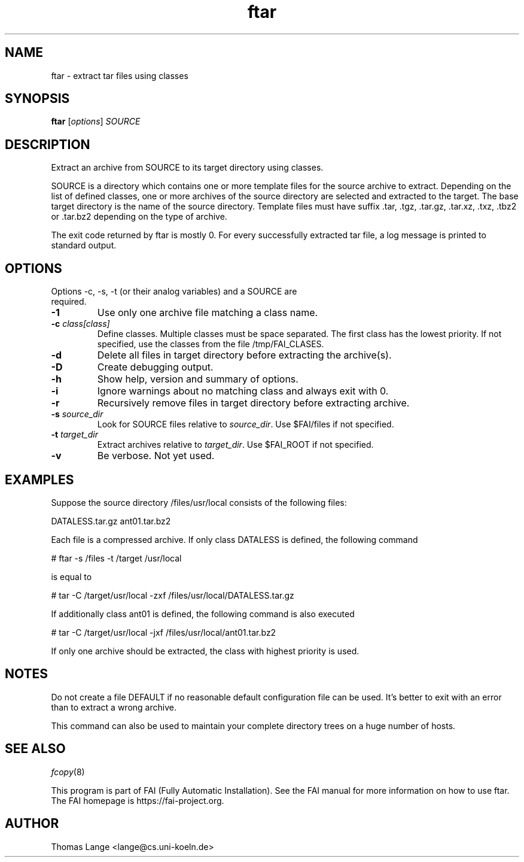 .\"                                      Hey, EMACS: -*- nroff -*-
.TH ftar 8 "29 July 2010"
.\" Please adjust this date whenever revising the manpage.
.\"
.\" Some roff macros, for reference:
.\" .nh        disable hyphenation
.\" .hy        enable hyphenation
.\" .ad l      left justify
.\" .ad b      justify to both left and right margins
.\" .nf        disable filling
.\" .fi        enable filling
.\" .br        insert line break
.\" .sp <n>    insert n+1 empty lines
.\" for manpage-specific macros, see man(7)
.SH NAME
ftar \- extract tar files using classes
.SH SYNOPSIS
.B ftar
.RI [ options ] " SOURCE"
.SH DESCRIPTION
Extract an archive from SOURCE to its target directory using classes.

SOURCE is a directory which contains one or more template files for
the source archive to extract.  Depending on the list of defined
classes, one or more archives of the source directory are selected and
extracted to the target.  The base target directory is the name of the
source directory.  Template files must have
suffix .tar, .tgz, .tar.gz, .tar.xz, .txz, .tbz2 or .tar.bz2
depending on the type of archive.

The exit code returned by ftar is mostly 0.  For every successfully
extracted tar file, a log message is printed to standard output.
.SH OPTIONS
.TP
Options \-c, \-s, \-t (or their analog variables) and a SOURCE are required.
.TP
.BI \-1
Use only one archive file matching a class name.
.TP
.BI "\-c " class[class]
Define classes.  Multiple classes must be space separated.  The first class
has the lowest priority.  If not specified, use the classes from
the file /tmp/FAI_CLASES.
.TP
.B \-d
Delete all files in target directory before extracting the archive(s).
.TP
.B \-D
Create debugging output.
.TP
.B \-h
Show help, version and summary of options.
.TP
.B \-i
Ignore warnings about no matching class and always exit with 0.
.TP
.B \-r
Recursively remove files in target directory before extracting archive.
.TP
.BI "\-s " source_dir
Look for SOURCE files relative to \fIsource_dir\fR.  Use $FAI/files if
not specified.
.TP
.BI "\-t " target_dir
Extract archives relative to \fItarget_dir\fR.  Use $FAI_ROOT if not specified.
.TP
.B \-v
Be verbose.  Not yet used.


.SH EXAMPLES
.br
Suppose the source directory /files/usr/local consists of the following files:

DATALESS.tar.gz ant01.tar.bz2

Each file is a compressed archive. If only class DATALESS is defined,
the following command

   # ftar \-s /files \-t /target /usr/local

is equal to

   # tar \-C /target/usr/local \-zxf /files/usr/local/DATALESS.tar.gz

If additionally class ant01 is defined, the following command is also executed

   # tar \-C /target/usr/local \-jxf /files/usr/local/ant01.tar.bz2

If only one archive should be extracted, the class with highest
priority is used.

.SH NOTES
Do not create a file DEFAULT if no reasonable default configuration file can be
used.  It's better to exit with an error than to extract a wrong
archive.

This command can also be used to maintain your complete directory trees on
a huge number of hosts.
.SH SEE ALSO
.PD 0
\fIfcopy\fP(8)
.br

This program is part of FAI (Fully Automatic Installation).  See the FAI manual
for more information on how to use ftar.  The FAI homepage is https://fai-project.org.

.SH AUTHOR
Thomas Lange <lange@cs.uni-koeln.de>
